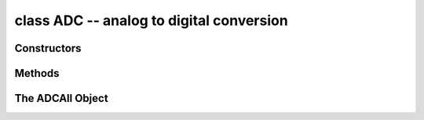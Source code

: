 .. _pyb.ADC:

class ADC -- analog to digital conversion
=========================================

.. only:: port_pyboard

    Usage::

        import pyb
    
        adc = pyb.ADC(pin)              # create an analog object from a pin
        val = adc.read()                # read an analog value
    
        adc = pyb.ADCAll(resolution)    # creale an ADCAll object
        val = adc.read_channel(channel) # read the given channel
        val = adc.read_core_temp()      # read MCU temperature
        val = adc.read_core_vbat()      # read MCU VBAT
        val = adc.read_core_vref()      # read MCU VREF

 
Constructors
------------


.. only:: port_pyboard

    .. class:: pyb.ADC(pin)

       Create an ADC object associated with the given pin.
       This allows you to then read analog values on that pin.

Methods
-------

.. only:: port_pyboard

    .. method:: adc.read()

       Read the value on the analog pin and return it.  The returned value
       will be between 0 and 4095.

    .. method:: adc.read_timed(buf, timer)
    
       Read analog values into ``buf`` at a rate set by the ``timer`` object.

       ``buf`` can be bytearray or array.array for example.  The ADC values have
       12-bit resolution and are stored directly into ``buf`` if its element size is
       16 bits or greater.  If ``buf`` has only 8-bit elements (eg a bytearray) then
       the sample resolution will be reduced to 8 bits.

       ``timer`` should be a Timer object, and a sample is read each time the timer
       triggers.  The timer must already be initialised and running at the desired
       sampling frequency.

       To support previous behaviour of this function, ``timer`` can also be an
       integer which specifies the frequency (in Hz) to sample at.  In this case
       Timer(6) will be automatically configured to run at the given frequency.

       Example using a Timer object (preferred way)::

           adc = pyb.ADC(pyb.Pin.board.X19)    # create an ADC on pin X19
           tim = pyb.Timer(6, freq=10)         # create a timer running at 10Hz
           buf = bytearray(100)                # creat a buffer to store the samples
           adc.read_timed(buf, tim)            # sample 100 values, taking 10s

       Example using an integer for the frequency::

           adc = pyb.ADC(pyb.Pin.board.X19)    # create an ADC on pin X19
           buf = bytearray(100)                # create a buffer of 100 bytes
           adc.read_timed(buf, 10)             # read analog values into buf at 10Hz
                                               #   this will take 10 seconds to finish
           for val in buf:                     # loop over all values
               print(val)                      # print the value out

       This function does not allocate any memory.

The ADCAll Object
-----------------

.. only:: port_pyboard

    Instantiating this changes all ADC pins to analog inputs. The raw MCU temperature,
    VREF and VBAT data can be accessed on ADC channels 16, 17 and 18 respectively.
    Appropriate scaling will need to be applied. The temperature sensor on the chip
    has poor absolute accuracy and is suitable only for detecting temperature changes.

    The ``ADCAll`` ``read_core_vbat()`` and ``read_core_vref()`` methods read
    the backup battery voltage and the (1.21V nominal) reference voltage using the
    3.3V supply as a reference. Assuming the ``ADCAll`` object has been Instantiated with
    ``adc = pyb.ADCAll(12)`` the 3.3V supply voltage may be calculated:
    
    ``v33 = 3.3 * 1.21 / adc.read_core_vref()``

    If the 3.3V supply is correct the value of ``adc.read_core_vbat()`` will be
    valid. If the supply voltage can drop below 3.3V, for example in in battery
    powered systems with a discharging battery, the regulator will fail to preserve
    the 3.3V supply resulting in an incorrect reading. To produce a value which will
    remain valid under these circumstances use the following:

    ``vback = adc.read_core_vbat() * 1.21 / adc.read_core_vref()``

    It is possible to access these values without incurring the side effects of ``ADCAll``::
    
        def adcread(chan):                              # 16 temp 17 vbat 18 vref
            assert chan >= 16 and chan <= 18, 'Invalid ADC channel'
            start = pyb.millis()
            timeout = 100
            stm.mem32[stm.RCC + stm.RCC_APB2ENR] |= 0x100 # enable ADC1 clock.0x4100
            stm.mem32[stm.ADC1 + stm.ADC_CR2] = 1       # Turn on ADC
            stm.mem32[stm.ADC1 + stm.ADC_CR1] = 0       # 12 bit
            if chan == 17:
                stm.mem32[stm.ADC1 + stm.ADC_SMPR1] = 0x200000 # 15 cycles
                stm.mem32[stm.ADC + 4] = 1 << 23
            elif chan == 18:
                stm.mem32[stm.ADC1 + stm.ADC_SMPR1] = 0x1000000
                stm.mem32[stm.ADC + 4] = 0xc00000
            else:
                stm.mem32[stm.ADC1 + stm.ADC_SMPR1] = 0x40000
                stm.mem32[stm.ADC + 4] = 1 << 23
            stm.mem32[stm.ADC1 + stm.ADC_SQR3] = chan
            stm.mem32[stm.ADC1 + stm.ADC_CR2] = 1 | (1 << 30) | (1 << 10) # start conversion
            while not stm.mem32[stm.ADC1 + stm.ADC_SR] & 2: # wait for EOC
                if pyb.elapsed_millis(start) > timeout:
                    raise OSError('ADC timout')
            data = stm.mem32[stm.ADC1 + stm.ADC_DR]     # clear down EOC
            stm.mem32[stm.ADC1 + stm.ADC_CR2] = 0       # Turn off ADC
            return data

        def v33():
            return 4096 * 1.21 / adcread(17)

        def vbat():
            return  1.21 * 2 * adcread(18) / adcread(17)  # 2:1 divider on Vbat channel

        def vref():
            return 3.3 * adcread(17) / 4096

        def temperature():
            return 25 + 400 * (3.3 * adcread(16) / 4096 - 0.76)

    